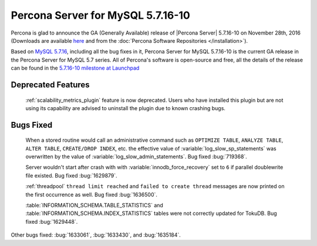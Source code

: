 .. rn:: 5.7.16-10

============================================================================
Percona Server for MySQL 5.7.16-10
============================================================================

Percona is glad to announce the GA (Generally Available) release of |Percona
Server| 5.7.16-10 on November 28th, 2016 (Downloads are available `here
<http://www.percona.com/downloads/Percona-Server-5.7/Percona-Server-5.7.16-10/>`_
and from the :doc:`Percona Software Repositories </installation>`).

Based on `MySQL 5.7.16
<http://dev.mysql.com/doc/relnotes/mysql/5.7/en/news-5-7-16.html>`_, including
all the bug fixes in it, Percona Server for MySQL 5.7.16-10 is the current GA release
in the Percona Server for MySQL 5.7 series. All of Percona's software is open-source
and free, all the details of the release can be found in the `5.7.16-10
milestone at Launchpad
<https://launchpad.net/percona-server/+milestone/5.7.16-10>`_

Deprecated Features
===================

 :ref:`scalability_metrics_plugin` feature is now deprecated. Users who have
 installed this plugin but are not using its capability are advised to
 uninstall the plugin due to known crashing bugs.

Bugs Fixed
==========

 When a stored routine would call an administrative command such as
 ``OPTIMIZE TABLE``, ``ANALYZE TABLE``, ``ALTER TABLE``, ``CREATE/DROP INDEX``,
 etc. the effective value of :variable:`log_slow_sp_statements` was overwritten
 by the value of :variable:`log_slow_admin_statements`. Bug fixed
 :bug:`719368`.

 Server wouldn't start after crash with with :variable:`innodb_force_recovery`
 set to ``6`` if parallel doublewrite file existed. Bug fixed :bug:`1629879`.

 :ref:`threadpool` ``thread limit reached`` and ``failed to create thread``
 messages are now printed on the first occurrence as well. Bug fixed
 :bug:`1636500`.

 :table:`INFORMATION_SCHEMA.TABLE_STATISTICS` and
 :table:`INFORMATION_SCHEMA.INDEX_STATISTICS` tables were not correctly updated
 for TokuDB. Bug fixed :bug:`1629448`.

Other bugs fixed: :bug:`1633061`, :bug:`1633430`, and :bug:`1635184`.
